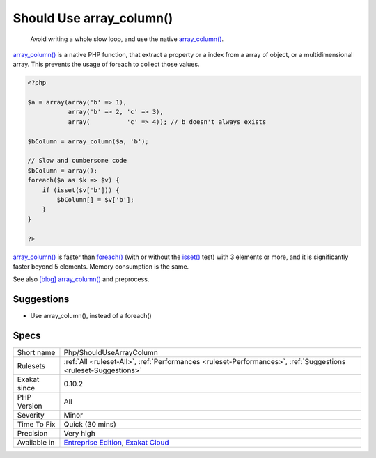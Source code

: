 .. _php-shouldusearraycolumn:

.. _should-use-array\_column():

Should Use array_column()
+++++++++++++++++++++++++

  Avoid writing a whole slow loop, and use the native `array_column() <https://www.php.net/array_column>`_.

`array_column() <https://www.php.net/array_column>`_ is a native PHP function, that extract a property or a index from a array of object, or a multidimensional array. This prevents the usage of foreach to collect those values.


.. code-block:: php
   
   <?php
   
   $a = array(array('b' => 1), 
              array('b' => 2, 'c' => 3), 
              array(          'c' => 4)); // b doesn't always exists
   
   $bColumn = array_column($a, 'b');
   
   // Slow and cumbersome code
   $bColumn = array();
   foreach($a as $k => $v) {
       if (isset($v['b'])) {
           $bColumn[] = $v['b'];
       }
   }
   
   ?>


`array_column() <https://www.php.net/array_column>`_ is faster than `foreach() <https://www.php.net/manual/en/control-structures.foreach.php>`_ (with or without the `isset() <https://www.www.php.net/isset>`_ test) with 3 elements or more, and it is significantly faster beyond 5 elements. Memory consumption is the same.

See also `[blog] array_column() <https://benramsey.com/projects/array-column/>`_ and preprocess.


Suggestions
___________

* Use array_column(), instead of a foreach()




Specs
_____

+--------------+-------------------------------------------------------------------------------------------------------------------------+
| Short name   | Php/ShouldUseArrayColumn                                                                                                |
+--------------+-------------------------------------------------------------------------------------------------------------------------+
| Rulesets     | :ref:`All <ruleset-All>`, :ref:`Performances <ruleset-Performances>`, :ref:`Suggestions <ruleset-Suggestions>`          |
+--------------+-------------------------------------------------------------------------------------------------------------------------+
| Exakat since | 0.10.2                                                                                                                  |
+--------------+-------------------------------------------------------------------------------------------------------------------------+
| PHP Version  | All                                                                                                                     |
+--------------+-------------------------------------------------------------------------------------------------------------------------+
| Severity     | Minor                                                                                                                   |
+--------------+-------------------------------------------------------------------------------------------------------------------------+
| Time To Fix  | Quick (30 mins)                                                                                                         |
+--------------+-------------------------------------------------------------------------------------------------------------------------+
| Precision    | Very high                                                                                                               |
+--------------+-------------------------------------------------------------------------------------------------------------------------+
| Available in | `Entreprise Edition <https://www.exakat.io/entreprise-edition>`_, `Exakat Cloud <https://www.exakat.io/exakat-cloud/>`_ |
+--------------+-------------------------------------------------------------------------------------------------------------------------+


